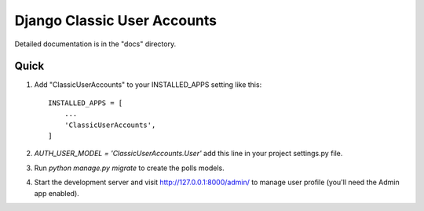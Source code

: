 =====
Django Classic User Accounts
=====


Detailed documentation is in the "docs" directory.

Quick 
-----------

1. Add "ClassicUserAccounts" to your INSTALLED_APPS setting like this::

    INSTALLED_APPS = [
        ...
        'ClassicUserAccounts',
    ]

2. `AUTH_USER_MODEL = 'ClassicUserAccounts.User'` add this line in your project settings.py file.

3. Run `python manage.py migrate` to create the polls models.

4. Start the development server and visit http://127.0.0.1:8000/admin/
   to manage user profile (you'll need the Admin app enabled).
